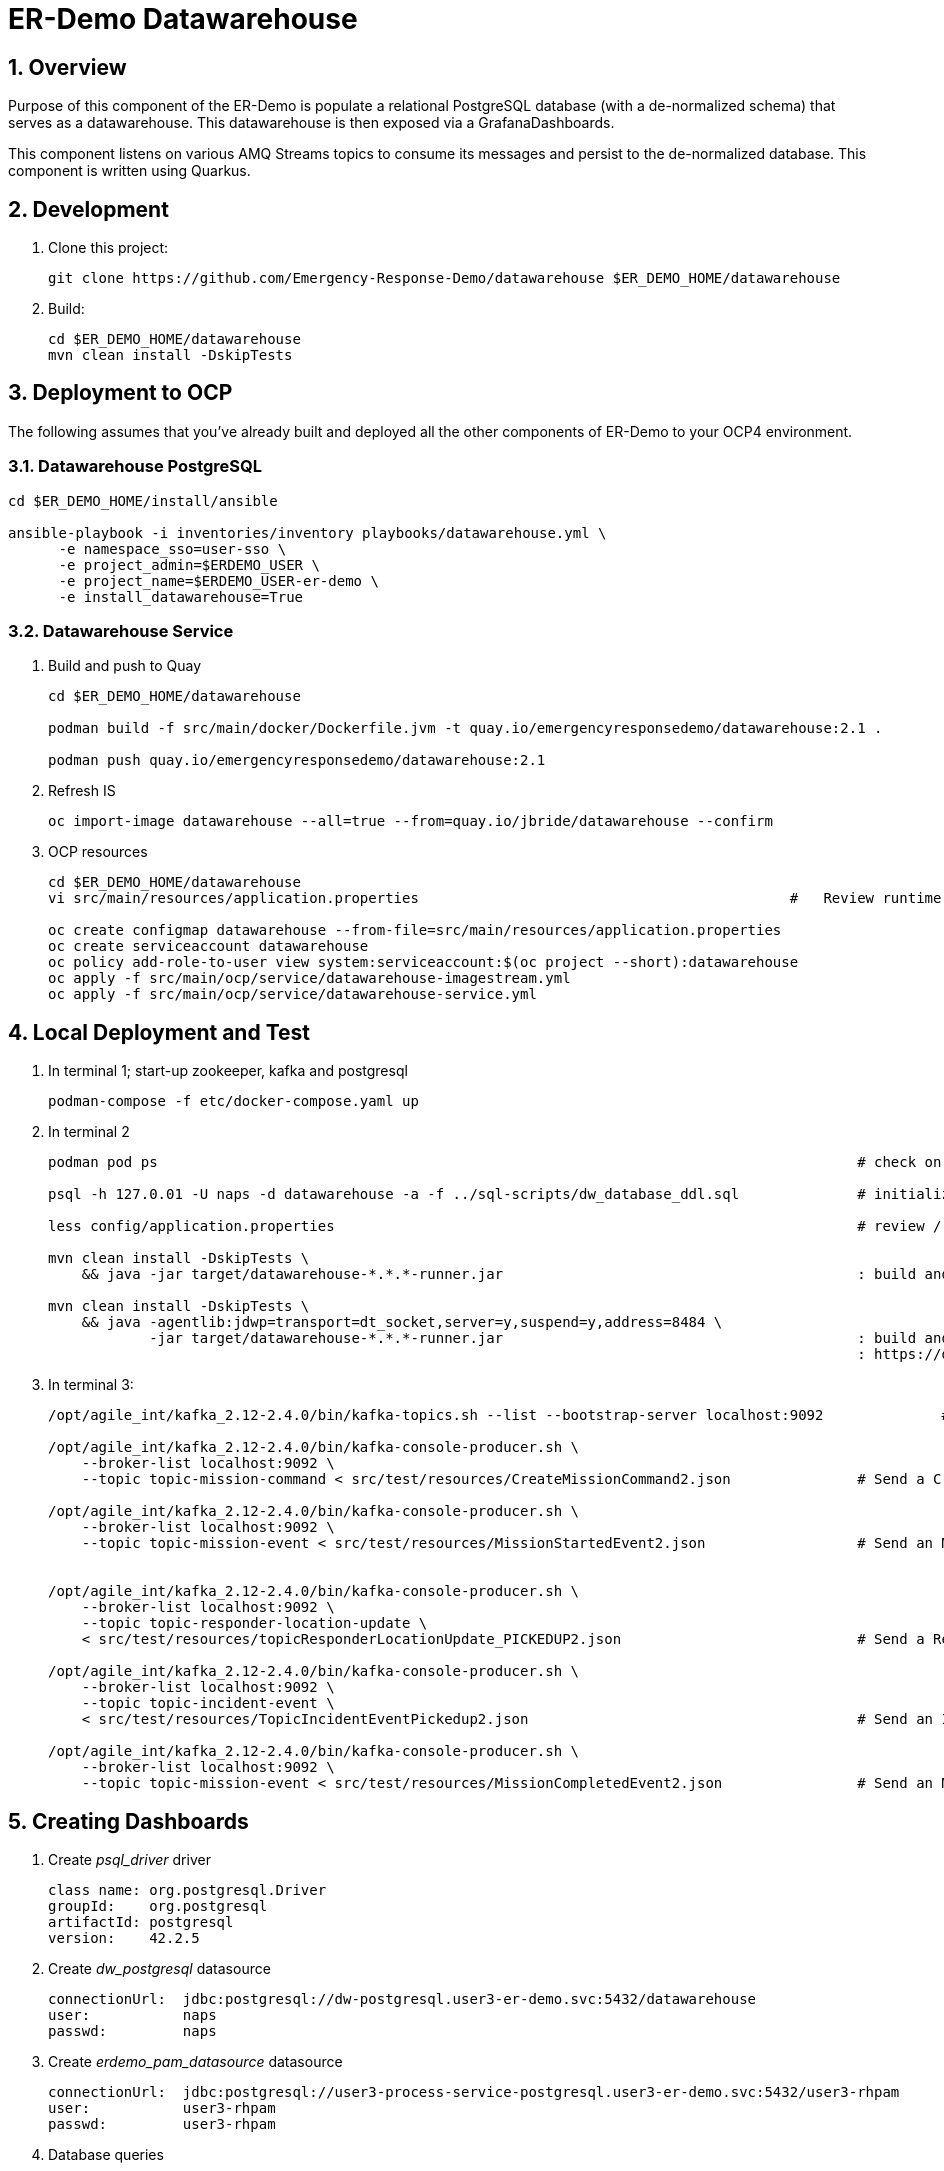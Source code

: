 = ER-Demo Datawarehouse

:numbered:

== Overview
Purpose of this component of the ER-Demo is populate a relational PostgreSQL database (with a de-normalized schema) that serves as a datawarehouse.
This datawarehouse is then exposed via a GrafanaDashboards.

This component listens on various AMQ Streams topics to consume its messages and persist to the de-normalized database.
This component is written using Quarkus.


== Development

. Clone this project:
+
-----
git clone https://github.com/Emergency-Response-Demo/datawarehouse $ER_DEMO_HOME/datawarehouse

-----

. Build:
+
-----
cd $ER_DEMO_HOME/datawarehouse
mvn clean install -DskipTests
-----

== Deployment to OCP

The following assumes that you've already built and deployed all the other components of ER-Demo to your OCP4 environment.

=== Datawarehouse PostgreSQL

-----
cd $ER_DEMO_HOME/install/ansible

ansible-playbook -i inventories/inventory playbooks/datawarehouse.yml \
      -e namespace_sso=user-sso \
      -e project_admin=$ERDEMO_USER \
      -e project_name=$ERDEMO_USER-er-demo \
      -e install_datawarehouse=True
-----

=== Datawarehouse Service

. Build and push to Quay
+
-----
cd $ER_DEMO_HOME/datawarehouse

podman build -f src/main/docker/Dockerfile.jvm -t quay.io/emergencyresponsedemo/datawarehouse:2.1 .

podman push quay.io/emergencyresponsedemo/datawarehouse:2.1
-----

. Refresh IS
+
-----
oc import-image datawarehouse --all=true --from=quay.io/jbride/datawarehouse --confirm
-----


. OCP resources
+
-----
cd $ER_DEMO_HOME/datawarehouse
vi src/main/resources/application.properties                                            #   Review runtime properties

oc create configmap datawarehouse --from-file=src/main/resources/application.properties
oc create serviceaccount datawarehouse 
oc policy add-role-to-user view system:serviceaccount:$(oc project --short):datawarehouse
oc apply -f src/main/ocp/service/datawarehouse-imagestream.yml
oc apply -f src/main/ocp/service/datawarehouse-service.yml
-----


== Local Deployment and Test

. In terminal 1; start-up zookeeper, kafka and postgresql
+
-----
podman-compose -f etc/docker-compose.yaml up
-----

. In terminal 2
+
-----
podman pod ps                                                                                   # check on status of previously started pod

psql -h 127.0.01 -U naps -d datawarehouse -a -f ../sql-scripts/dw_database_ddl.sql              # initialize postgresql

less config/application.properties                                                              # review / edit properties that over-ride props in src/main/resources/application.properties

mvn clean install -DskipTests \
    && java -jar target/datawarehouse-*.*.*-runner.jar                                          : build and start app

mvn clean install -DskipTests \
    && java -agentlib:jdwp=transport=dt_socket,server=y,suspend=y,address=8484 \
            -jar target/datawarehouse-*.*.*-runner.jar                                          : build and start app with debugger enabled
                                                                                                : https://developers.redhat.com/blog/2017/12/19/debug-java-openshift-vscode-cdk/
-----

. In terminal 3:
+
-----
/opt/agile_int/kafka_2.12-2.4.0/bin/kafka-topics.sh --list --bootstrap-server localhost:9092              # List existing topics

/opt/agile_int/kafka_2.12-2.4.0/bin/kafka-console-producer.sh \
    --broker-list localhost:9092 \
    --topic topic-mission-command < src/test/resources/CreateMissionCommand2.json               # Send a CreateMissionCommand event to a kafka topic

/opt/agile_int/kafka_2.12-2.4.0/bin/kafka-console-producer.sh \
    --broker-list localhost:9092 \
    --topic topic-mission-event < src/test/resources/MissionStartedEvent2.json                  # Send an MissionStarted event to a kafka topic


/opt/agile_int/kafka_2.12-2.4.0/bin/kafka-console-producer.sh \
    --broker-list localhost:9092 \
    --topic topic-responder-location-update \
    < src/test/resources/topicResponderLocationUpdate_PICKEDUP2.json                            # Send a ResponderLocationUpdate event to kafka topic

/opt/agile_int/kafka_2.12-2.4.0/bin/kafka-console-producer.sh \
    --broker-list localhost:9092 \
    --topic topic-incident-event \
    < src/test/resources/TopicIncidentEventPickedup2.json                                       # Send an IncidentUpdateEvent to kafka topic

/opt/agile_int/kafka_2.12-2.4.0/bin/kafka-console-producer.sh \
    --broker-list localhost:9092 \
    --topic topic-mission-event < src/test/resources/MissionCompletedEvent2.json                # Send an MissionCompleted event to a kafka topic
-----

== Creating Dashboards

. Create _psql_driver_ driver
+
-----
class name: org.postgresql.Driver
groupId:    org.postgresql
artifactId: postgresql
version:    42.2.5
-----

.  Create _dw_postgresql_ datasource
+
-----
connectionUrl:  jdbc:postgresql://dw-postgresql.user3-er-demo.svc:5432/datawarehouse
user:           naps
passwd:         naps
-----

. Create _erdemo_pam_datasource_ datasource
+
-----
connectionUrl:  jdbc:postgresql://user3-process-service-postgresql.user3-er-demo.svc:5432/user3-rhpam
user:           user3-rhpam
passwd:         user3-rhpam
-----

. Database queries
+
-----
# psql user1-rhpam
# \copy (select EXTRACT(EPOCH FROM log_date)*1000, nodeinstanceid, nodename, type from nodeinstancelog where processinstanceid=2 order by log_date ASC) TO '/tmp/incident_with_existing_responder.csv' CSV HEADER
-----


From jboss-eap-modules:7.2.x-openjdk11 os-eap-datasource/1.0/added/launch/datasource-common.sh
-----
        - name: JAVA_OPTS_APPEND
          value: -Dorg.uberfire.nio.git.ssh.algorithm=RSA -Dorg.kie.server.persistence.ds=java:jboss/datasources/erdemopam_postgresql
        - name: DB_SERVICE_PREFIX_MAPPING
          value: erdemopam-postgresql=ERPAM
        - name: erdemopam-postgresql_SERVICE_HOST
          value: user3-process-service-postgresql.user3-er-demo.svc
        - name: erdemopam-postgresql_SERVICE_PORT
          value: '5432'
        - name: ERPAM_NONXA
          value: "true"
        - name: ERPAM_URL
          value: jdbc:postgresql://user3-process-service-postgresql.user3-er-demo.svc:5432/user3-rhpam
        - name: ERPAM_VALIDATION
          value: "true"
        - name: ERPAM_DATABASE
          value: user3-rhpam
        - name: ERPAM_DRIVER
          value: postgresql
        - name: ERPAM_PASSWORD
          value: user3-rhpam
        - name: ERPAM_USERNAME
          value: user3-rhpam
-----

== Grafana Business Dashboard Examples

Top Responders:
    - select now() as time, sum(numberrescued), responderfullname from missionreport group by responderfullname order by sum desc limit 5

Quickest Responses:
    - select (responderdistancetotal / responsetimesecondstotal * 3.6) as response_velocity_km_hr, responderfullname, incidentId, processinstanceid from MissionReport order by response_velocity_km_hr desc limit 10;
